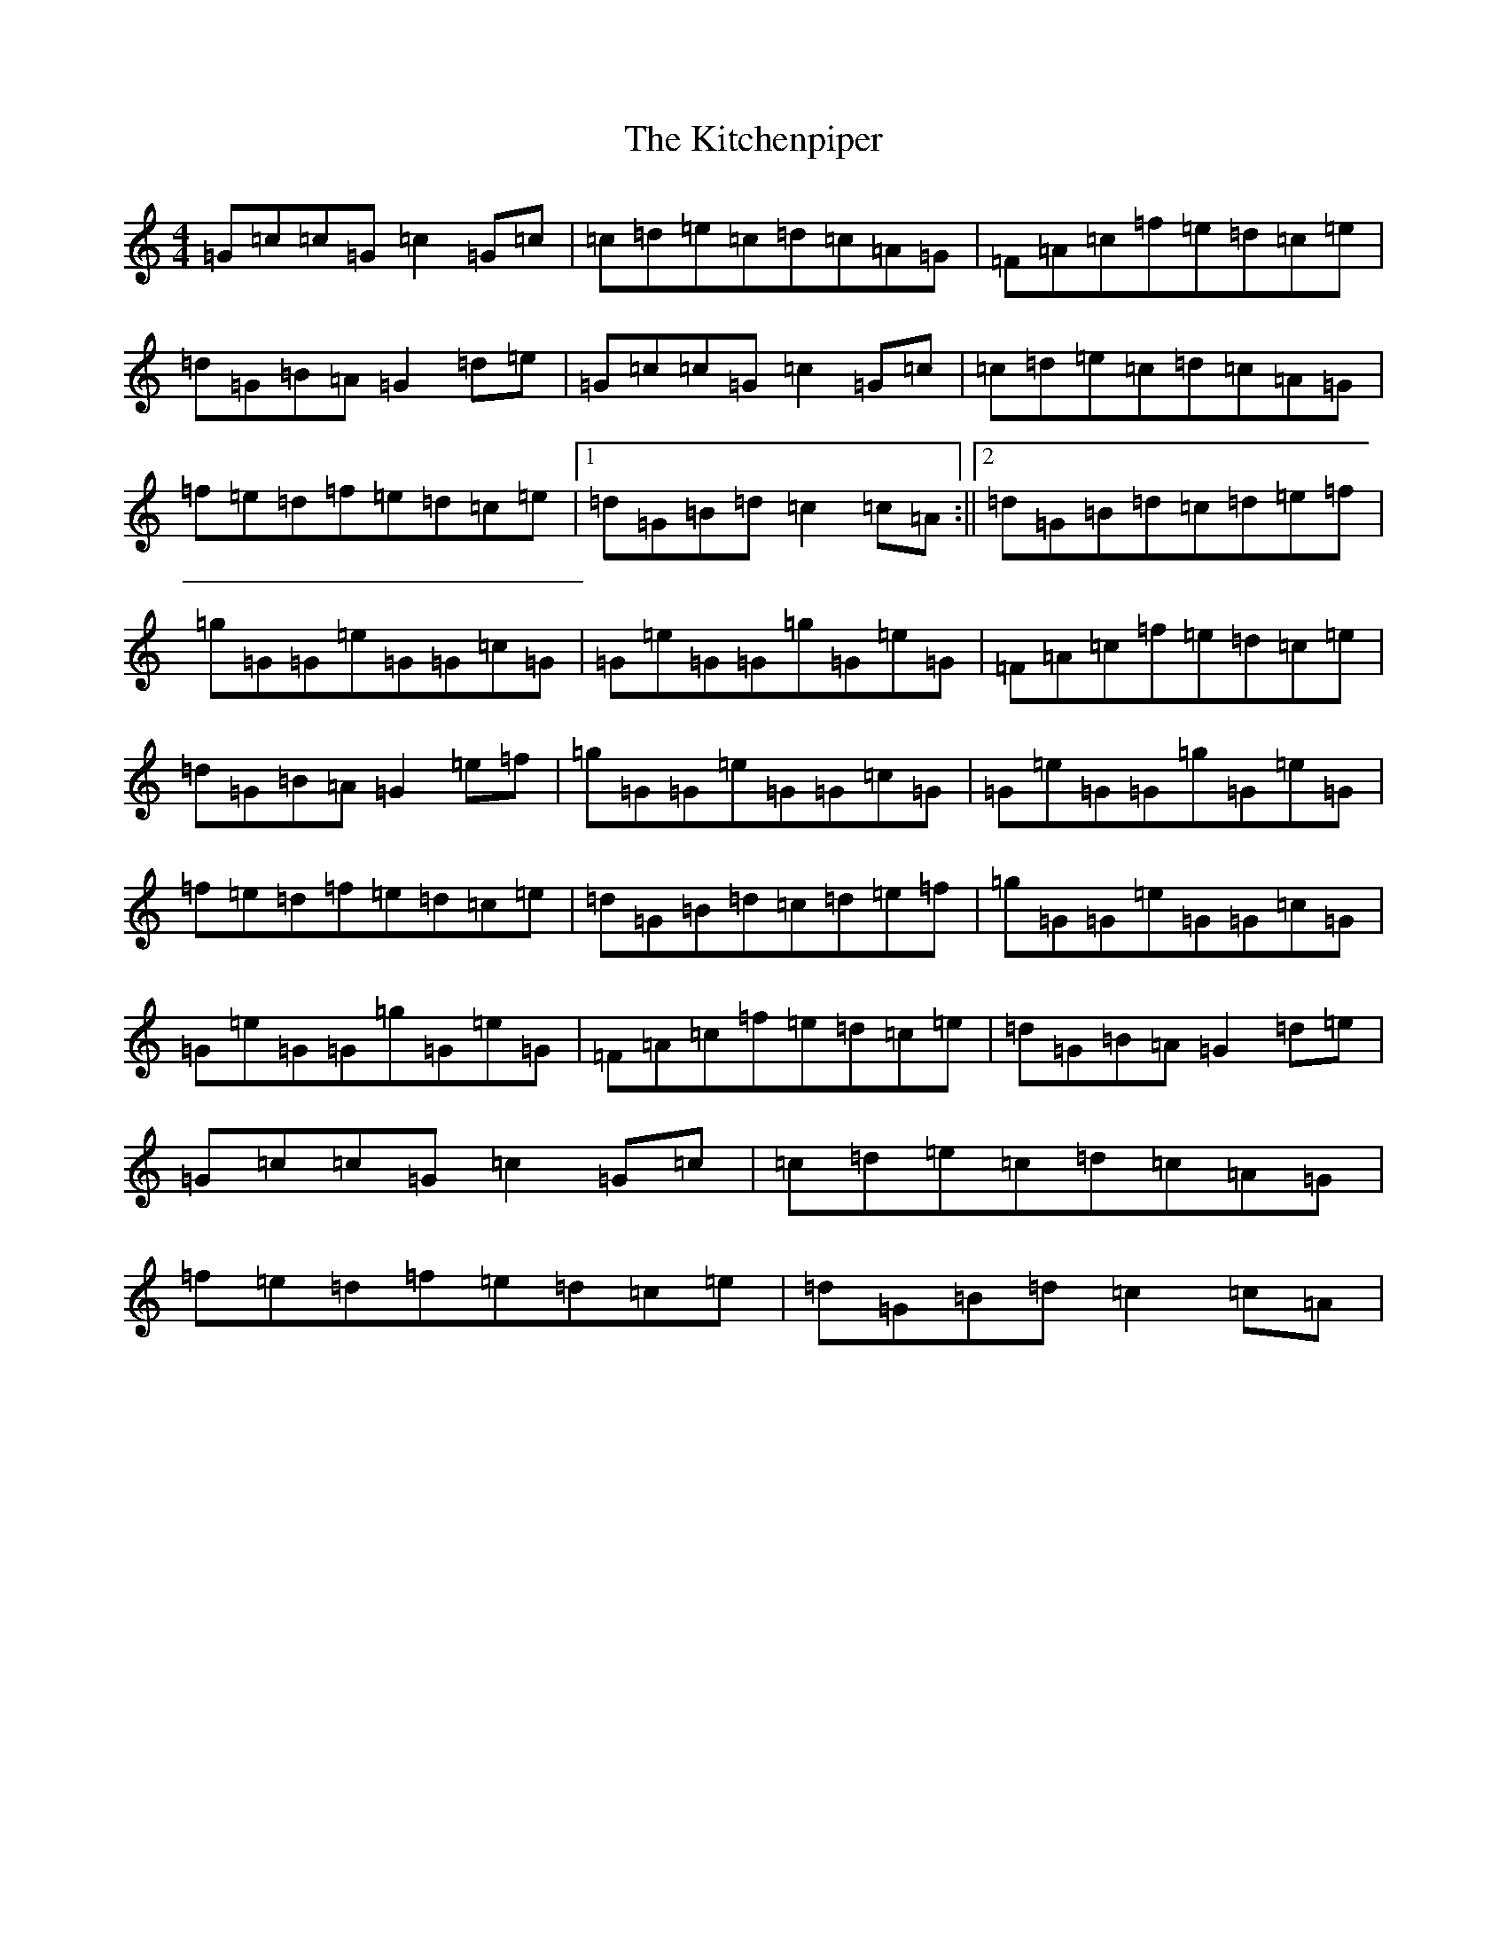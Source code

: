 X: 11605
T: Kitchenpiper, The
S: https://thesession.org/tunes/2012#setting2012
Z: D Major
R: hornpipe
M: 4/4
L: 1/8
K: C Major
=G=c=c=G=c2=G=c|=c=d=e=c=d=c=A=G|=F=A=c=f=e=d=c=e|=d=G=B=A=G2=d=e|=G=c=c=G=c2=G=c|=c=d=e=c=d=c=A=G|=f=e=d=f=e=d=c=e|1=d=G=B=d=c2=c=A:||2=d=G=B=d=c=d=e=f|=g=G=G=e=G=G=c=G|=G=e=G=G=g=G=e=G|=F=A=c=f=e=d=c=e|=d=G=B=A=G2=e=f|=g=G=G=e=G=G=c=G|=G=e=G=G=g=G=e=G|=f=e=d=f=e=d=c=e|=d=G=B=d=c=d=e=f|=g=G=G=e=G=G=c=G|=G=e=G=G=g=G=e=G|=F=A=c=f=e=d=c=e|=d=G=B=A=G2=d=e|=G=c=c=G=c2=G=c|=c=d=e=c=d=c=A=G|=f=e=d=f=e=d=c=e|=d=G=B=d=c2=c=A|